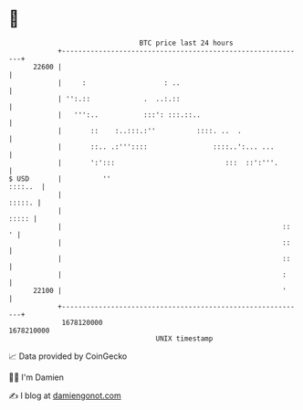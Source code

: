 * 👋

#+begin_example
                                   BTC price last 24 hours                    
               +------------------------------------------------------------+ 
         22600 |                                                            | 
               |     :                   : ..                               | 
               | '':.::             .  ..:.::                               | 
               |   ''':..           :::': :::.::..                          | 
               |       ::    :..:::.:''          ::::. ..  .                | 
               |       ::.. .:'''::::                ::::..':... ...        | 
               |       ':':::                           :::  ::':'''.       | 
   $ USD       |          ''                                        ::::..  | 
               |                                                     :::::. | 
               |                                                      ::::: | 
               |                                                      ::  ' | 
               |                                                      ::    | 
               |                                                      ::    | 
               |                                                      :     | 
         22100 |                                                      '     | 
               +------------------------------------------------------------+ 
                1678120000                                        1678210000  
                                       UNIX timestamp                         
#+end_example
📈 Data provided by CoinGecko

🧑‍💻 I'm Damien

✍️ I blog at [[https://www.damiengonot.com][damiengonot.com]]

